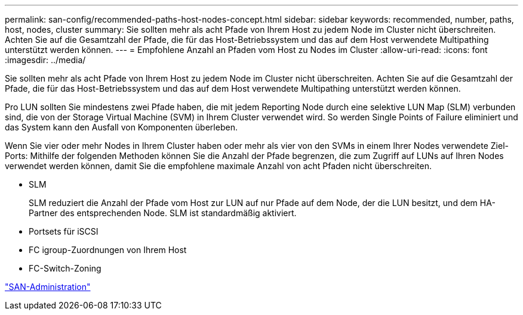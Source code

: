 ---
permalink: san-config/recommended-paths-host-nodes-concept.html 
sidebar: sidebar 
keywords: recommended, number, paths, host, nodes, cluster 
summary: Sie sollten mehr als acht Pfade von Ihrem Host zu jedem Node im Cluster nicht überschreiten. Achten Sie auf die Gesamtzahl der Pfade, die für das Host-Betriebssystem und das auf dem Host verwendete Multipathing unterstützt werden können. 
---
= Empfohlene Anzahl an Pfaden vom Host zu Nodes im Cluster
:allow-uri-read: 
:icons: font
:imagesdir: ../media/


[role="lead"]
Sie sollten mehr als acht Pfade von Ihrem Host zu jedem Node im Cluster nicht überschreiten. Achten Sie auf die Gesamtzahl der Pfade, die für das Host-Betriebssystem und das auf dem Host verwendete Multipathing unterstützt werden können.

Pro LUN sollten Sie mindestens zwei Pfade haben, die mit jedem Reporting Node durch eine selektive LUN Map (SLM) verbunden sind, die von der Storage Virtual Machine (SVM) in Ihrem Cluster verwendet wird. So werden Single Points of Failure eliminiert und das System kann den Ausfall von Komponenten überleben.

Wenn Sie vier oder mehr Nodes in Ihrem Cluster haben oder mehr als vier von den SVMs in einem Ihrer Nodes verwendete Ziel-Ports: Mithilfe der folgenden Methoden können Sie die Anzahl der Pfade begrenzen, die zum Zugriff auf LUNs auf Ihren Nodes verwendet werden können, damit Sie die empfohlene maximale Anzahl von acht Pfaden nicht überschreiten.

* SLM
+
SLM reduziert die Anzahl der Pfade vom Host zur LUN auf nur Pfade auf dem Node, der die LUN besitzt, und dem HA-Partner des entsprechenden Node. SLM ist standardmäßig aktiviert.

* Portsets für iSCSI
* FC igroup-Zuordnungen von Ihrem Host
* FC-Switch-Zoning


link:../san-admin/index.html["SAN-Administration"]
